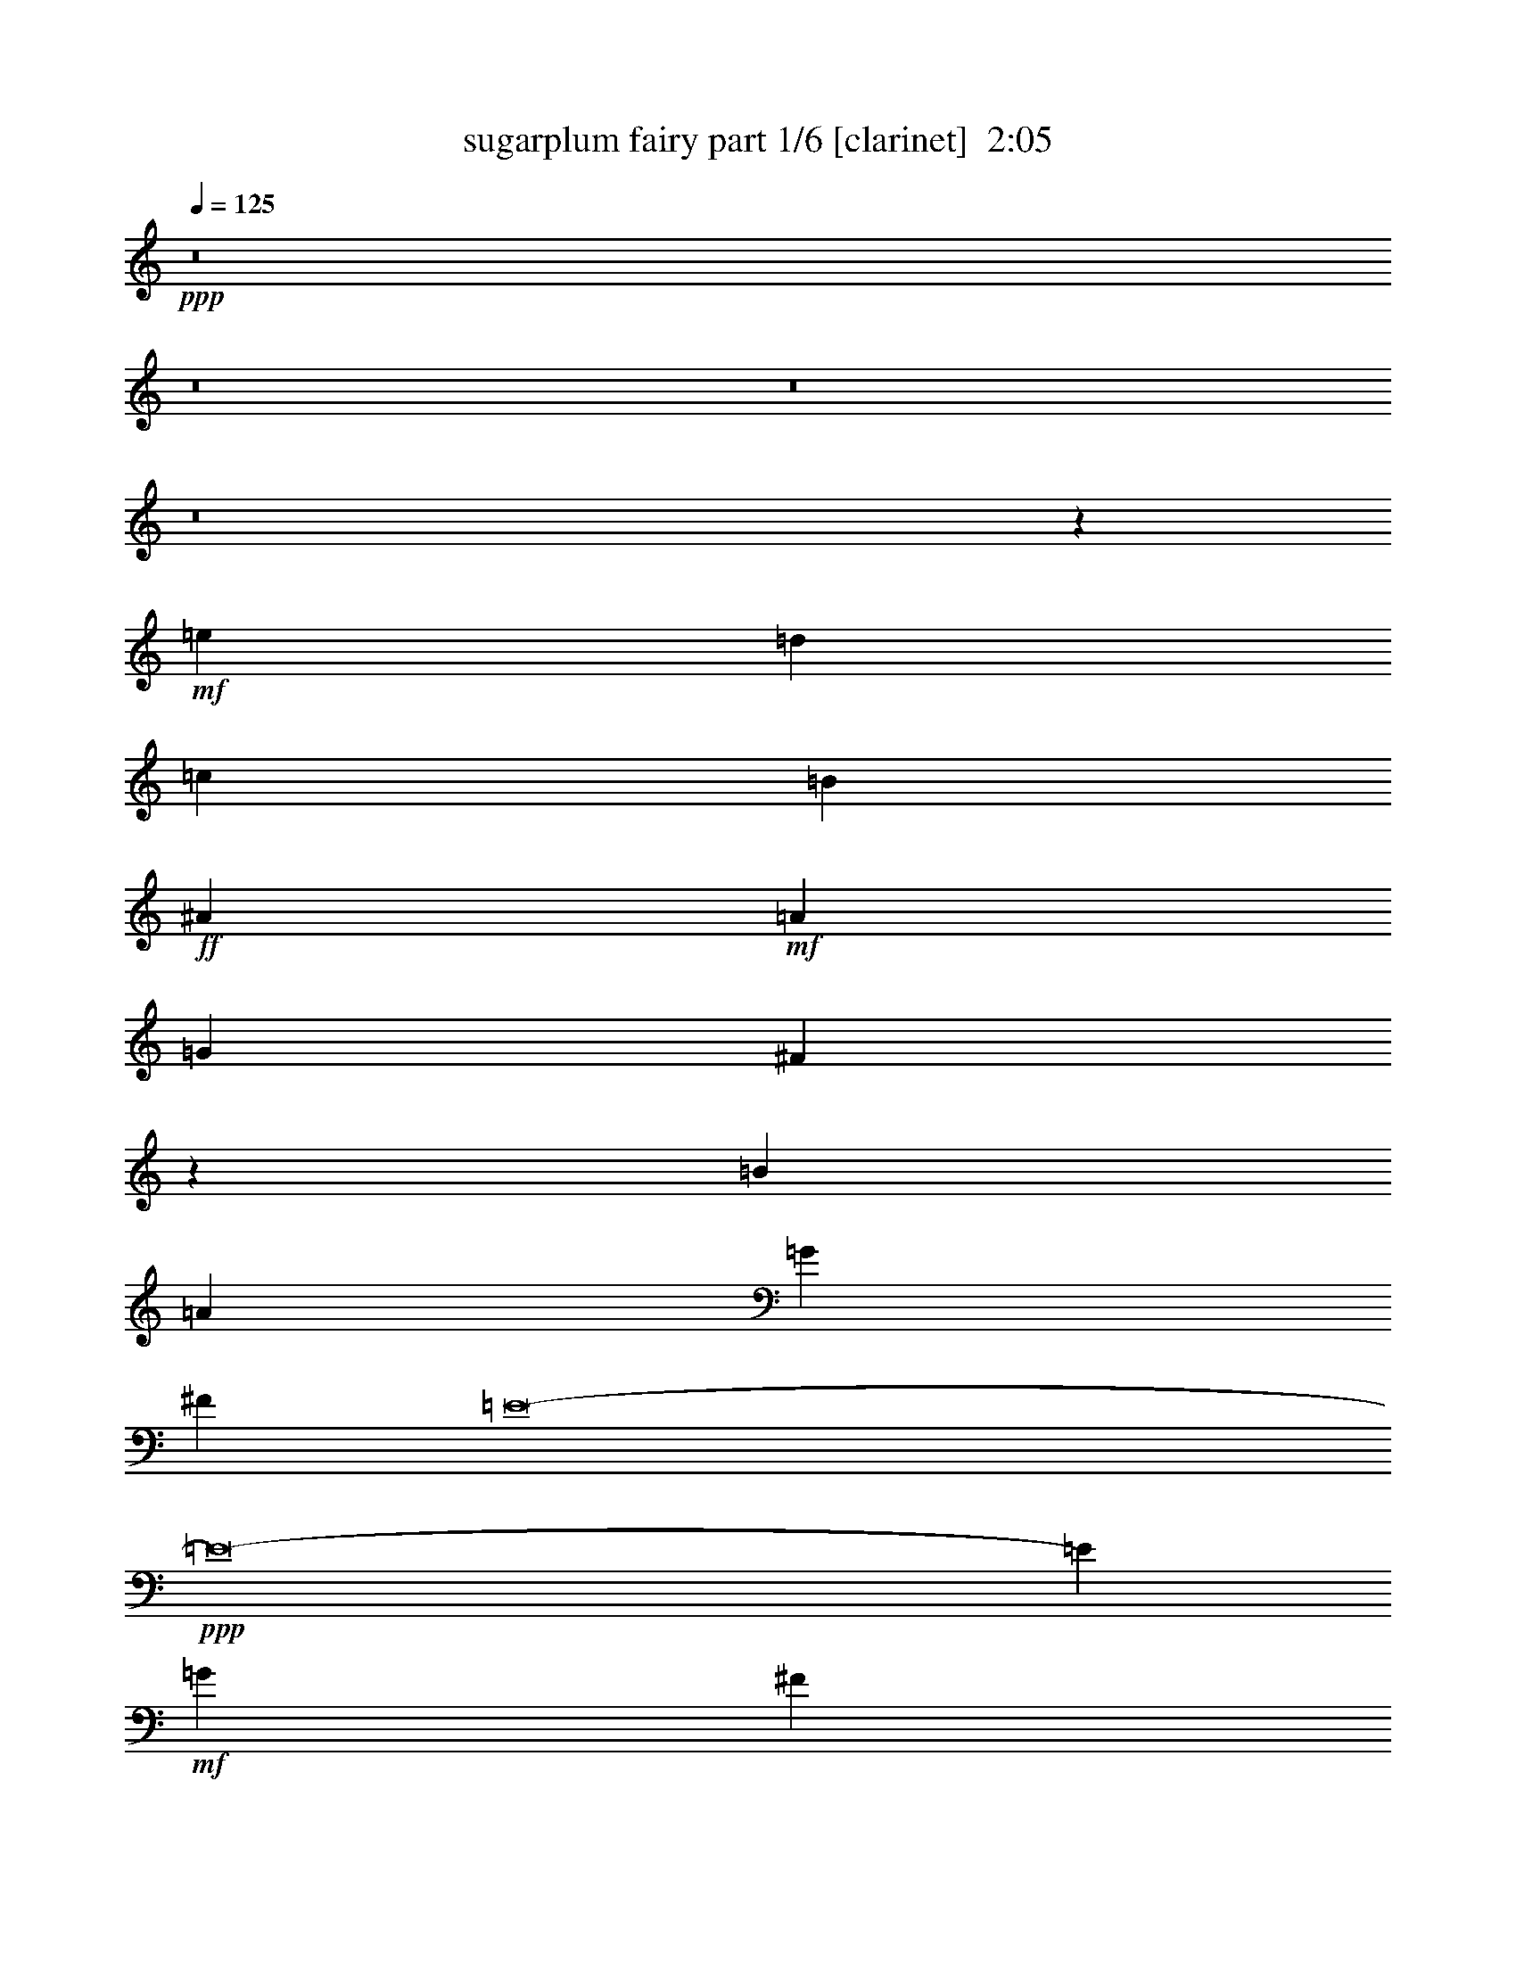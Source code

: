 % Produced with Bruzo's Transcoding Environment
% Transcribed by  Bruzo

X:1
T:  sugarplum fairy part 1/6 [clarinet]  2:05
Z: Transcribed with BruTE 64
L: 1/4
Q: 125
K: C
Z: Transcribed with BruTE 64
L: 1/4
Q: 125
K: C
+ppp+
z8
z8
z8
z8
z383771/52912
+mf+
[=e2067/6614]
[=d16537/52912]
[=c2067/6614]
[=B2067/6614]
+ff+
[^A66145/26456]
+mf+
[=A66145/26456]
[=G66145/26456]
[^F99113/26456]
z397079/52912
[=B2067/6614]
[=A16537/52912]
[=G2067/6614]
[^F2067/6614]
[=E8-]
+ppp+
[=E8-]
[=E145583/52912]
+mf+
[=G2067/6614]
[^F16537/52912]
[=E2067/6614]
[=D2067/6614]
[^A,198435/52912^C198435/52912^F198435/52912=e198435/52912]
[=B,5/16-^D5/16-^F5/16=B5/16-^d5/16-]
[=B,8269/26456^D8269/26456=E8269/26456=B8269/26456-^d8269/26456-]
[^D2067/6614=B2067/6614-^d2067/6614-]
[^C2067/6614=B2067/6614^d2067/6614]
[^G,198435/52912=B,198435/52912=E198435/52912=d198435/52912]
[=A,5/16-^C5/16-=E5/16=A5/16-^c5/16-]
[=A,8269/26456^C8269/26456=D8269/26456=A8269/26456-^c8269/26456-]
[^C2067/6614=A2067/6614-^c2067/6614-]
[=B,2067/6614=A2067/6614^c2067/6614]
[^F,198435/52912=A,198435/52912=D198435/52912=c198435/52912]
[=G,5/16-=D5/16=G5/16-=B5/16-]
[=G,8269/26456=C8269/26456=G8269/26456-=B8269/26456-]
[=B,2067/6614=G2067/6614-=B2067/6614-]
[=A,2067/6614=G2067/6614-=B2067/6614-]
[=G,8265/26456=G8265/26456-=B8265/26456-]
+ppp+
[=G49615/52912=B49615/52912]
+mf+
[=A,14687/26456-^F14687/26456-=A14687/26456=B14687/26456]
+ppp+
[=A,/8^F/8]
z13425/26456
+mf+
[=G,/8-=E/8-=G/8-]
[=G,13031/26456=E13031/26456-=G13031/26456-=B13031/26456-]
+ppp+
[=E/8=G/8=B/8]
z15081/26456
+f+
[=B,7341/13228-=B7341/13228=b7341/13228]
+ppp+
[=B,/8]
z30167/52912
+mp+
[=E,66145/52912^C66145/52912=G66145/52912]
[^F,66145/52912^D66145/52912=A66145/52912]
+mf+
[=G,66145/52912=E66145/52912^c66145/52912]
[=A,66145/52912^F66145/52912^d66145/52912]
[=B,66145/52912=G66145/52912=e66145/52912]
[=G,66145/52912=E66145/52912^c66145/52912]
+mp+
[^F,66145/52912^D66145/52912=B66145/52912]
+mf+
[^D17969/26456^F17969/26456]
z30207/52912
[=E66145/52912-=B66145/52912-]
[^D66145/52912=E66145/52912=B66145/52912-]
[=E66145/52912=B66145/52912]
[=B,3663/6614^C3663/6614-=E3663/6614-]
+ppp+
[^C/8=E/8]
z30227/52912
+mf+
[=D66145/52912-=A66145/52912-]
[^C66145/52912=D66145/52912=A66145/52912-]
[=D66145/52912=A66145/52912]
+f+
[=B,17949/26456=B17949/26456=b17949/26456]
z30247/52912
+mp+
[=E,66145/52912^C66145/52912=G66145/52912]
[^F,66145/52912^D66145/52912=A66145/52912]
+mf+
[=G,66145/52912=E66145/52912^c66145/52912]
[=A,66145/52912^F66145/52912^d66145/52912]
[=B,66145/52912=G66145/52912=e66145/52912]
[=G,66145/52912=E66145/52912^c66145/52912]
+mp+
[^F,66145/52912^D66145/52912=B66145/52912]
+mf+
[^D32551/52912^F32551/52912]
z16797/26456
[=E66145/52912-=B66145/52912-]
[^D66145/52912=E66145/52912=B66145/52912-]
[=E66145/52912=B66145/52912]
[=B,3653/6614^C3653/6614-=E3653/6614-]
+ppp+
[^C/8=E/8]
z30307/52912
+mf+
[=D66145/52912-=A66145/52912-]
[^C66145/52912=D66145/52912=A66145/52912-]
[=D66145/52912=A66145/52912]
+f+
[=B,17909/26456=B17909/26456=b17909/26456]
z30327/52912
+mf+
[=E,66145/52912^C66145/52912=G66145/52912]
[^F,66145/52912^D66145/52912=A66145/52912]
+mp+
[=G,66145/52912=E66145/52912^c66145/52912]
+f+
[=B,17899/26456=B17899/26456=b17899/26456]
z30347/52912
+mf+
[^F,66145/52912^D66145/52912=A66145/52912]
[=G,66145/52912=E66145/52912^c66145/52912]
+mp+
[=A,66145/52912^F66145/52912^d66145/52912]
+f+
[=B,17889/26456=B17889/26456=b17889/26456]
z30367/52912
+mf+
[=G,66145/52912=E66145/52912^c66145/52912]
[=A,66145/52912^F66145/52912^d66145/52912]
[=B,59531/52912=G59531/52912=e59531/52912-]
+ppp+
[=e/8]
+f+
[=B,14883/26456=B14883/26456-=b14883/26456-]
+mf+
[=B,/8-=G/8-=B/8=e/8-=b/8]
+ppp+
[=B,29765/52912=G29765/52912=e29765/52912-]
+mf+
[=C66145/52912=A66145/52912=e66145/52912]
+f+
[=B,14883/26456-=B14883/26456-=b14883/26456-]
+mf+
[=B,/8=C/8-=A/8-=B/8=e/8-=b/8]
+ppp+
[=C29765/52912=A29765/52912=e29765/52912]
+mf+
[=D32753/26456=B32753/26456^f32753/26456]
z8
z8
z212367/52912
[=B2067/6614]
[=A16537/52912]
[=G2067/6614]
[^F2067/6614]
[=E8177/6614]
z8
z8
z80167/52912
[=E2067/6614]
[=D16537/52912]
[=C2067/6614]
[=B,2067/6614]
[^A,66145/26456]
[=A,66145/26456]
+mp+
[=G,16743/6614]
[^F,48983/13228]
z399373/52912
+mf+
[=B,2067/6614]
+mp+
[=A,2067/6614]
[=G,2067/6614]
[^F,16537/52912]
[=E,8-]
+ppp+
[=E,8-]
[=E,138969/52912]
z/8
+mf+
[=g2067/6614]
[^f2067/6614]
[=e2067/6614]
[=d16537/52912]
[^F,198435/52912=E198435/52912^A198435/52912^c198435/52912]
[=B,5/16-^D5/16-=B5/16-^d5/16-^f5/16]
[=B,9923/52912^D9923/52912=B9923/52912^d9923/52912=e9923/52912-]
+ppp+
[=e/8]
+mf+
[^d2067/6614]
[^c16537/52912]
[^G,198435/52912=D198435/52912^G198435/52912=B198435/52912]
[=A,5/16-^C5/16-=A5/16-^c5/16-=e5/16]
[=A,9923/52912^C9923/52912=A9923/52912^c9923/52912=d9923/52912-]
+ppp+
[=d/8]
+mf+
[^c2067/6614]
[=B16537/52912]
[^F,198435/52912=C198435/52912^F198435/52912=A198435/52912]
[=G,5/16-=B,5/16-=G5/16-=B5/16-=d5/16]
[=G,9923/52912=B,9923/52912=G9923/52912=B9923/52912=c9923/52912-]
+ppp+
[=c/8]
+mf+
[=B2067/6614]
[=A16537/52912]
[=G,5/8=B,5/8=G5/8-]
+ppp+
[=G26461/52912]
z/8
+mf+
[^F,16847/26456=B,16847/26456=A16847/26456]
z32451/52912
[=E,33689/52912=B,33689/52912=G33689/52912]
z4057/6614
+f+
[=G,8421/13228=B,8421/13228=E8421/13228=G8421/13228=B8421/13228]
z59/8

X:2
T:  sugarplum fairy part 2/6 [flute]  2:05
Z: Transcribed with BruTE 64
L: 1/4
Q: 125
K: C
Z: Transcribed with BruTE 64
L: 1/4
Q: 125
K: C
+ppp+
z92605/52912
+p+
[=E,66131/52912]
z66159/52912
+pp+
[^F,66121/52912]
z66169/52912
[=G,66111/52912]
z66179/52912
[^D,66101/52912]
z66189/52912
[=E,66091/52912]
z66199/52912
[^F,66081/52912]
z66209/52912
[=G,66071/52912]
z66219/52912
[^D,66061/52912]
z66229/52912
[=E,66051/52912]
z66239/52912
[^F,66041/52912]
z66249/52912
[=G,66031/52912]
z66259/52912
[^G,66021/52912]
z66269/52912
[^A,66011/52912]
z66279/52912
[=C66145/52912]
[=B,66145/52912]
[=C66145/52912]
[=B,32993/26456]
z132449/52912
[=C,65971/52912]
z66319/52912
[^D,65961/52912]
z31511/26456
[=G,/8-]
[=E,15661/13228=G,15661/13228]
z66339/52912
[^C,65941/52912=E,65941/52912]
z66349/52912
[=D,65931/52912=B,65931/52912]
z66359/52912
[^C,66145/52912=E,66145/52912]
[^D,66145/52912]
+ppp+
[=E,66145/52912]
[^D,32953/26456]
z132529/52912
+pp+
[=E,65891/52912]
z66399/52912
[^F,65881/52912]
z66409/52912
[=G,65871/52912]
z66419/52912
[^G,65861/52912]
z66429/52912
[^A,65851/52912]
z66439/52912
[=C66145/52912]
[=B,66145/52912]
[=C66145/52912]
[=B,32913/26456]
z64651/26456
+ppp+
[^F,/8-]
+pp+
[^F,59531/52912^F59531/52912]
+mf+
[^A,/8-=E/8-^F/8-]
+pp+
[^A,59531/52912=E59531/52912^F59531/52912^f59531/52912]
+mf+
[^F,/8-=B,/8-^D/8-]
+ppp+
[^F,31247/26456=B,31247/26456^D31247/26456^F31247/26456]
z66489/52912
[=E,31281/26456]
+mf+
[^G,9095/52912-=D9095/52912-=E9095/52912=e9095/52912-]
+ppp+
[^G,28663/26456=D28663/26456=e28663/26456]
+mf+
[=E,/8-=A,/8-^C/8-]
+pp+
[=E,31237/26456=A,31237/26456^C31237/26456=E31237/26456]
z31601/26456
[=D,/8-]
[=D,59531/52912=D59531/52912]
+mf+
[^F,/8-=C/8-=D/8-]
+p+
[^F,59531/52912=C59531/52912=D59531/52912=d59531/52912]
+mf+
[=D,/8-=G,/8-=B,/8-]
+p+
[=D,59531/52912=G,59531/52912-=B,59531/52912-=D59531/52912]
+mp+
[=G,/8-=B,/8-^D/8-]
[=G,59531/52912=B,59531/52912^D59531/52912^d59531/52912]
+mf+
[^D,/8-^F,/8-=B,/8-]
+mp+
[^D,5/8-^F,5/8=B,5/8^D5/8-]
+ppp+
[^D,26461/52912^D26461/52912]
+mf+
[=E,/8-=B,/8-=E/8-]
+mp+
[=E,3/8-=B,3/8-=E3/8=e3/8]
+ppp+
[=E,6417/26456=B,6417/26456]
z15081/26456
+f+
[=B,7341/13228=B7341/13228-]
+ppp+
[=B/8]
z8
z8
z87875/26456
+f+
[=B,26611/3307-=B26611/3307-]
+ppp+
[=B,102865/52912=B102865/52912]
z8
z106383/52912
+f+
[=B,11/16=B11/16-]
+ppp+
[=B228203/52912]
+f+
[=B,5/8=B5/8-]
+ppp+
[=B14056/3307]
z/8
+f+
[=B,11/16=B11/16-]
+ppp+
[=B221589/52912]
z/8
+f+
[=B,5/8=B5/8-]
+ppp+
[=B24805/13228]
+f+
[=B,11/16=B11/16-]
+ppp+
[=B47637/26456]
z8
z8
z212367/52912
+f+
[=B,2067/6614]
+mf+
[=A,16537/52912]
[=G,2067/6614]
[^F,2067/6614]
[=E,31419/26456]
+pp+
[=B,/8-]
[=B,19845/52912=E19845/52912]
z/8
[=B,/8-]
[=B,22417/52912=E22417/52912]
z35093/26456
[=A,/8-]
[=A,19845/52912^F19845/52912]
z/8
[=A,/8-]
[=A,22407/52912^F22407/52912]
z34409/26456
[^A,/8-]
[^A,13857/52912-=G13857/52912]
+ppp+
[^A,6301/26456]
+pp+
[^A,/8-]
[^A,5117/13228=G5117/13228]
z73513/52912
[=B,/8-]
[=B,18467/52912^G18467/52912]
z/8
+ppp+
[=B,/8-]
+pp+
[=B,10229/26456^G10229/26456]
z73523/52912
[^C/8-]
[^C12459/52912^A12459/52912-]
+ppp+
[^A6311/26456]
+pp+
[^C/8-]
[^C1278/3307^A1278/3307]
z73533/52912
[^D/8-]
[^D12449/52912=c12449/52912-]
+ppp+
[=c/8]
z1849/13228
+pp+
[^D/8-]
[^D6223/26456=c6223/26456-]
+ppp+
[=c/8]
z10705/52912
+pp+
[=B22365/52912]
z10945/13228
[=c2795/6614]
z43785/52912
+p+
[=B22355/52912]
z5359/26456
+pp+
[=B1397/3307]
z71505/26456
[=C5585/13228]
z10733/52912
[=C22337/52912]
z4805/3307
[^D11165/26456]
z10743/52912
[^D22327/52912]
z4909/3307
[=B,10333/26456=E10333/26456]
z6203/26456
+p+
[=B,2583/6614=E2583/6614]
z39277/26456
[^C1291/3307=E1291/3307]
z776/3307
+mp+
[^C10327/26456=E10327/26456]
z19641/13228
[=D10323/26456^F10323/26456]
z6213/26456
+p+
[=D5161/13228^F5161/13228]
z78849/52912
[^C20361/52912=E20361/52912]
z3109/13228
+pp+
[^C10317/26456=E10317/26456]
z12439/52912
[^D20631/52912]
z22757/26456
[=E10313/26456]
z45519/52912
[^D20621/52912]
z12451/52912
+ppp+
[^D20619/52912]
z145019/52912
+pp+
[=B,20331/52912=E20331/52912]
z6371/26456
[=B,2541/6614=E2541/6614]
z78889/52912
[=A,20321/52912^F20321/52912]
z3119/13228
[=A,10297/26456^F10297/26456]
z4914/3307
[^A,10293/26456=G10293/26456]
z6243/26456
[^A,2573/6614=G2573/6614]
z39317/26456
[=B,1286/3307^G1286/3307]
z781/3307
[=B,10287/26456^G10287/26456]
z19661/13228
[^C17259/52912^A17259/52912-]
+ppp+
[^A/8]
z9199/52912
+pp+
[^C5141/13228^A5141/13228]
z39327/26456
[^D17249/52912=c17249/52912-]
+ppp+
[=c/8]
z9209/52912
+pp+
[^D17247/52912=c17247/52912-]
+ppp+
[=c/8]
z2303/13228
+p+
[=B20551/52912]
z22797/26456
+pp+
[=c10273/26456]
z45599/52912
+p+
[=B21845/26456]
z154745/52912
[^F,10263/26456^F10263/26456]
z6273/26456
+pp+
[^F,5131/13228^F5131/13228]
z12549/52912
+mf+
[^F3/8^A3/8-=e3/8-^f3/8]
+ppp+
[^A6615/26456-=e6615/26456-]
+pp+
[^F1240/3307^A1240/3307-=e1240/3307-^f1240/3307]
+ppp+
[^A13233/52912=e13233/52912]
+mf+
[^F3/8=B3/8-^d3/8-^f3/8]
+ppp+
[=B6615/26456-^d6615/26456-]
+pp+
[^F1240/3307=B1240/3307-^d1240/3307-^f1240/3307]
+ppp+
[=B10595/52912^d10595/52912]
z68783/52912
+p+
[=E,10253/26456=E10253/26456]
z6283/26456
+pp+
[=E,2563/6614=E2563/6614]
z12569/52912
+mf+
[=E3/8^G3/8-=d3/8-=e3/8]
+ppp+
[^G6615/26456-=d6615/26456-]
+pp+
[=E1240/3307^G1240/3307-=d1240/3307-=e1240/3307]
+ppp+
[^G13233/52912=d13233/52912]
+mf+
[=E3/8=A3/8-^c3/8-=e3/8]
+ppp+
[=A6615/26456-^c6615/26456-]
+p+
[=E1240/3307=A1240/3307-^c1240/3307-=e1240/3307]
+ppp+
[=A10575/52912^c10575/52912]
z68803/52912
+p+
[=D,10243/26456=D10243/26456]
z6293/26456
[=D,5121/13228=D5121/13228]
z12589/52912
+f+
[=D3/8^F3/8-=c3/8-=d3/8]
+ppp+
[^F6615/26456-=c6615/26456-]
+p+
[=D1240/3307^F1240/3307-=c1240/3307-=d1240/3307]
+ppp+
[^F13233/52912=c13233/52912]
+mf+
[=D3/8=G3/8-=B3/8-=d3/8]
+ppp+
[=G6615/26456-=B6615/26456-]
+p+
[=D1240/3307=G1240/3307-=B1240/3307-=d1240/3307]
+ppp+
[=G13233/52912-=B13233/52912-]
+mp+
[^D19837/52912=G19837/52912-=B19837/52912-^d19837/52912]
+ppp+
[=G13235/52912-=B13235/52912-]
+p+
[^D19835/52912=G19835/52912-=B19835/52912-^d19835/52912]
+ppp+
[=G414/3307=B414/3307]
z/8
+mf+
[^D/4^F/4-=A/4-=B/4-^d/4-]
+ppp+
[^F/8-=A/8-=B/8-^d/8]
[^F6615/26456=A6615/26456=B6615/26456]
+mp+
[^D1279/3307^d1279/3307]
z12609/52912
+f+
[=E3/8-=G3/8-=B3/8-=e3/8]
+ppp+
[=E13847/52912=G13847/52912=B13847/52912]
z8
z5/8

X:3
T:  sugarplum fairy part 3/6 [horn]  2:05
Z: Transcribed with BruTE 64
L: 1/4
Q: 125
K: C
Z: Transcribed with BruTE 64
L: 1/4
Q: 125
K: C
+ppp+
z92605/52912
+pp+
[=G,66131/52912]
z66159/52912
[=A,66121/52912]
z66169/52912
[^A,66111/52912]
z66179/52912
[=A,66101/52912]
z66189/52912
[=G,66091/52912]
z66199/52912
[=A,66081/52912]
z66209/52912
[^A,66071/52912]
z66219/52912
[=A,66061/52912]
z66229/52912
[=G,66051/52912]
z66239/52912
[=A,66041/52912]
z66249/52912
[^A,66031/52912]
z66259/52912
[=B,66021/52912]
z66269/52912
[^C66011/52912]
z66279/52912
[^D66145/52912]
[=B,66145/52912]
[=A,66145/52912]
[=B,32993/26456]
z132449/52912
+ppp+
[=E,65971/52912]
z66319/52912
+pp+
[^F,65961/52912]
z66329/52912
[=E,65951/52912]
z66339/52912
[^F,65941/52912]
z66349/52912
[^G,65931/52912]
z66359/52912
+ppp+
[^F,66145/52912]
[^F,66145/52912]
[^F,66145/52912]
[^F,32953/26456]
z132529/52912
+pp+
[=G,65891/52912]
z66399/52912
[=A,65881/52912]
z66409/52912
[^A,65871/52912]
z66419/52912
[=B,65861/52912]
z66429/52912
[^C65851/52912]
z66439/52912
[^D66145/52912]
[=B,66145/52912]
[=A,66145/52912]
[=B,32913/26456]
z8
z8
z212047/52912
[=B,8-]
+ppp+
[=B,13233/6614]
+pp+
[=B,4741/26456]
z6559/26456
[^C15985/52912]
z/8
+ppp+
[=B,10581/52912]
z10365/52912
+pp+
[=A,2825/6614]
[=G,15985/52912]
z/8
[=G,7269/52912]
z13677/52912
[=G,592/3307]
z1641/6614
[=G,10021/52912]
z6289/26456
[=G,454/3307]
z6841/26456
[=G,9467/52912]
z13133/52912
[=G,626/3307]
z12583/52912
[=G,7259/52912]
z13687/52912
[=G,4731/26456]
z6569/26456
[=B,419/3307]
z15895/52912
[=A,10561/52912]
z10385/52912
[=G,2825/6614]
[^F,15985/52912]
z/8
[^F,7249/52912]
z/4
[^F,/8]
z16455/52912
[^F,10001/52912]
z6299/26456
[^F,6929/26456]
z8
z179097/52912
[=B,4701/26456]
z6599/26456
[^C9951/52912]
z1581/6614
+ppp+
[=B,10501/52912]
z10445/52912
+pp+
[=A,2825/6614]
[=G,13253/52912]
z4673/26456
[=G,7189/52912]
z13757/52912
[=G,587/3307]
z1651/6614
[=G,9941/52912]
z6329/26456
[=G,10491/52912]
z10455/52912
[=G,9387/52912]
z13213/52912
[=G,621/3307]
z12663/52912
[=G,7179/52912]
z13767/52912
[=G,4691/26456]
z6609/26456
[=B,9931/52912]
z3167/13228
[=A,10481/52912]
z10465/52912
+p+
[=G,2825/6614]
+pp+
[^F,15985/52912]
z/8
[^F,2619/13228]
z5235/26456
+p+
[^F,12679/52912]
z3/16
+pp+
[^F,3/16]
z6339/26456
[^F,10471/52912]
z10475/52912
[^F,9367/52912]
z13233/52912
+p+
[^F,2479/13228]
z12683/52912
[^F,10473/26456]
+pp+
[=B,66145/13228]
[=B,66145/13228]
[=B,66145/13228]
+p+
[=B,66145/26456]
[=B,131651/52912]
z8
z8
z17407/3307
+ppp+
[=E22425/52912]
z1331/6614
[=E11211/26456]
z76795/52912
[=E22415/52912]
z5329/26456
[=E5603/13228]
z76805/52912
[=E22405/52912]
z2667/13228
[=E11201/26456]
z76815/52912
[=E22395/52912]
z5339/26456
[=E2799/6614]
z76825/52912
+pp+
[=E22385/52912]
z668/3307
+ppp+
[=E11191/26456]
z76835/52912
+pp+
[=E22375/52912]
z5349/26456
+ppp+
[=E5593/13228]
z76845/52912
+pp+
[=g22365/52912]
z10945/13228
[^f2795/6614]
z43785/52912
[=g22355/52912]
z5359/26456
[=g1397/3307]
z71505/26456
[=E5585/13228]
z10733/52912
+ppp+
[=E22337/52912]
z4805/3307
+pp+
[^F11165/26456]
z10743/52912
[^F22327/52912]
z4909/3307
[=G10333/26456]
z6203/26456
[=G2583/6614]
z39277/26456
+p+
[^F1291/3307]
z776/3307
[^F10327/26456]
z19641/13228
[^G10323/26456]
z6213/26456
[^G5161/13228]
z39287/26456
+pp+
[^F5159/13228]
z3109/13228
[^F10317/26456]
z12439/52912
[^F20631/52912]
z22757/26456
[^F10313/26456]
z45519/52912
[^F20621/52912]
z12451/52912
+ppp+
[^F20619/52912]
z78599/52912
[=E20611/52912]
z12461/52912
[=E20609/52912]
z78609/52912
[=E20601/52912]
z12471/52912
[=E20599/52912]
z78619/52912
[=E20591/52912]
z12481/52912
[=E20589/52912]
z78629/52912
[=E20581/52912]
z12491/52912
[=E20579/52912]
z78639/52912
+pp+
[=E20571/52912]
z12501/52912
+ppp+
[=E20569/52912]
z78649/52912
+pp+
[=E20561/52912]
z12511/52912
+ppp+
[=E20559/52912]
z78659/52912
+pp+
[=g20551/52912]
z22797/26456
[^f10273/26456]
z45599/52912
[=g9269/13228]
z8
z8
z240797/52912
+p+
[=B,63447/52912=G63447/52912]
z109/16

X:4
T:  sugarplum fairy part 4/6 [harp]  2:05
Z: Transcribed with BruTE 64
L: 1/4
Q: 125
K: C
Z: Transcribed with BruTE 64
L: 1/4
Q: 125
K: C
+ppp+
z8
z8
z304333/52912
+mf+
[=e19753/52912=g19753/52912=b19753/52912]
z1665/6614
+p+
[=B9875/26456=e9875/26456=g9875/26456]
z6661/26456
[=e2061/3307=g2061/3307=b2061/3307]
z33169/52912
[=c32971/52912=e32971/52912^f32971/52912=a32971/52912]
z16587/26456
[=A16483/26456=c16483/26456^d16483/26456^f16483/26456]
z33179/52912
+pp+
[^A32961/52912^c32961/52912=e32961/52912=g32961/52912]
z2074/3307
[=B1233/3307=d1233/3307=f1233/3307^g1233/3307]
z13345/52912
[=B19725/52912=d19725/52912=f19725/52912^g19725/52912]
z13347/52912
[=B32951/52912=d32951/52912=f32951/52912^g32951/52912]
z16597/26456
[^A9859/26456^c9859/26456=e9859/26456=g9859/26456]
z13355/52912
[^A19715/52912^c19715/52912=e19715/52912=g19715/52912]
z13357/52912
[^A32941/52912^c32941/52912=e32941/52912=g32941/52912]
z8301/13228
[=A4927/13228^d4927/13228^f4927/13228=c'4927/13228]
z13365/52912
[=A19705/52912^d19705/52912^f19705/52912=c'19705/52912]
z13367/52912
[=A3703/6614^d3703/6614^f3703/6614-=c'3703/6614]
+ppp+
[^f/8]
z29907/52912
+pp+
[=G9849/26456=e9849/26456=b9849/26456]
z13375/52912
[=B19695/52912=e19695/52912=g19695/52912]
z13377/52912
[=A19693/52912=e19693/52912=c'19693/52912]
z3345/13228
[=c9845/26456=e9845/26456^f9845/26456]
z6691/26456
[=G29609/52912-=e29609/52912=b29609/52912]
+ppp+
[=G/8]
z40553/13228
+p+
[=E19673/52912=c19673/52912=g19673/52912]
z1675/6614
[=G9835/26456=e9835/26456]
z6701/26456
[=E2056/3307=c2056/3307=g2056/3307]
z33249/52912
[^D1849/3307-=c1849/3307=e1849/3307-]
+ppp+
[^D/8=e/8]
z29947/52912
+p+
[=G29579/52912-^d29579/52912^f29579/52912-=c'29579/52912]
+ppp+
[=G/8^f/8]
z1872/3307
+p+
[=G14787/26456=e14787/26456=g14787/26456-=b14787/26456]
+ppp+
[=g/8]
z29957/52912
+p+
[^c1228/3307=e1228/3307=g1228/3307^a1228/3307]
z13425/52912
+mp+
[^c19645/52912=e19645/52912=g19645/52912^a19645/52912]
z13427/52912
[^c7391/13228-=e7391/13228=g7391/13228^a7391/13228]
+ppp+
[^c/8]
z29967/52912
+mp+
[=d9819/26456^f9819/26456^g9819/26456=b9819/26456]
z13435/52912
[=d19635/52912^f19635/52912^g19635/52912=b19635/52912]
z13437/52912
[=d14777/26456^f14777/26456^g14777/26456-=b14777/26456]
+ppp+
[^g/8]
z29977/52912
+mp+
[^c4907/13228=e4907/13228^f4907/13228^a4907/13228]
z13445/52912
[^c19625/52912=e19625/52912^f19625/52912^a19625/52912]
z13447/52912
[^c32851/52912=e32851/52912^f32851/52912^a32851/52912]
z16647/26456
[=B9809/26456^d9809/26456^f9809/26456=b9809/26456]
z13455/52912
[^d19615/52912^f19615/52912]
z13457/52912
[=e19613/52912^f19613/52912^a19613/52912]
z3365/13228
+p+
[^F9805/26456^f9805/26456]
z6731/26456
+mp+
[=B29529/52912^d29529/52912^f29529/52912-=b29529/52912]
+ppp+
[^f/8]
z40573/13228
+mp+
[=e19593/52912=g19593/52912=b19593/52912]
z1685/6614
+p+
[=B9795/26456=e9795/26456=g9795/26456]
z6741/26456
[=e2051/3307=g2051/3307=b2051/3307]
z33329/52912
[=c18059/26456=e18059/26456^f18059/26456=a18059/26456]
z30027/52912
[=A29499/52912-=c29499/52912^d29499/52912^f29499/52912]
+ppp+
[=A/8]
z1877/3307
+pp+
[^A32801/52912^c32801/52912=e32801/52912=g32801/52912]
z2084/3307
[=B1223/3307=d1223/3307=f1223/3307^g1223/3307]
z13505/52912
[=B19565/52912=d19565/52912=f19565/52912^g19565/52912]
z13507/52912
[=B32791/52912=d32791/52912=f32791/52912^g32791/52912]
z16677/26456
[^A9779/26456^c9779/26456=e9779/26456=g9779/26456]
z13515/52912
[^A19555/52912^c19555/52912=e19555/52912=g19555/52912]
z13517/52912
[^A14737/26456-^c14737/26456=e14737/26456=g14737/26456-]
+ppp+
[^A/8=g/8]
z30057/52912
+pp+
[=A4887/13228^d4887/13228^f4887/13228=c'4887/13228]
z13525/52912
[=A8119/26456^d8119/26456^f8119/26456-=c'8119/26456]
+ppp+
[^f/8]
z2555/13228
+pp+
[=A3683/6614^d3683/6614-^f3683/6614-=c'3683/6614-]
+ppp+
[^d/8^f/8=c'/8]
z30067/52912
+pp+
[=G9769/26456=e9769/26456=b9769/26456]
z13535/52912
[=B19535/52912=e19535/52912=g19535/52912]
z13537/52912
[=A8113/26456=e8113/26456=c'8113/26456-]
+ppp+
[=c'/8]
z10233/52912
+pp+
[=c9765/26456=e9765/26456^f9765/26456]
z6771/26456
[=G29449/52912-=e29449/52912=b29449/52912-]
+ppp+
[=G/8=b/8]
z40593/13228
+p+
[^F19513/52912^c19513/52912=e19513/52912^a19513/52912]
z1695/6614
[^A9755/26456=e9755/26456^f9755/26456=c'9755/26456]
z6781/26456
[^F36043/52912^c36043/52912=e36043/52912^a36043/52912]
z15051/26456
[=B32731/52912^d32731/52912^f32731/52912=b32731/52912]
z99559/52912
[=E19493/52912=B19493/52912=d19493/52912^g19493/52912]
z3395/13228
[^G9745/26456=d9745/26456=e9745/26456=b9745/26456]
z6791/26456
[=E29409/52912-=B29409/52912=d29409/52912-^g29409/52912]
+ppp+
[=E/8=d/8]
z15061/26456
+p+
[=A32711/52912^c32711/52912=e32711/52912=a32711/52912]
z99579/52912
[=D19473/52912=A19473/52912^f19473/52912=c'19473/52912]
z850/3307
[^F9735/26456=c9735/26456=d9735/26456=a9735/26456]
z6801/26456
[=D36003/52912=A36003/52912^f36003/52912=c'36003/52912]
z15071/26456
[=G3673/6614-=d3673/6614-=g3673/6614=b3673/6614]
+ppp+
[=G/8=d/8]
z24073/13228
+p+
[=a2067/6614=b2067/6614]
+mp+
[^d16537/52912^f16537/52912]
[^d2067/6614^f2067/6614]
+mf+
[=B2067/6614=b2067/6614]
+p+
[=e32873/26456=g32873/26456=b32873/26456]
z4159/3307
[=E33073/52912=G33073/52912^c33073/52912]
[^c2067/3307=e2067/3307=g2067/3307]
[^F33073/52912=A33073/52912^d33073/52912]
[^d2067/3307^f2067/3307=a2067/3307]
[=G33073/52912^c33073/52912=e33073/52912]
[^c2067/3307=e2067/3307=g2067/3307]
[=A33073/52912^d33073/52912^f33073/52912]
[^d2067/3307^f2067/3307=a2067/3307]
[=B33073/52912=e33073/52912=g33073/52912]
[=e2067/3307=g2067/3307=b2067/3307]
[=G33073/52912^c33073/52912=e33073/52912]
[^c2067/3307=e2067/3307=g2067/3307]
[^F33073/52912=B33073/52912^d33073/52912]
[^d32633/52912^f32633/52912=b32633/52912]
z8
z10778/3307
[=E33073/52912=G33073/52912^c33073/52912]
[^c2067/3307=e2067/3307=g2067/3307]
[^F33073/52912=A33073/52912^d33073/52912]
[^d2067/3307^f2067/3307=a2067/3307]
[=G33073/52912^c33073/52912=e33073/52912]
+mp+
[^c2067/3307=e2067/3307=g2067/3307]
+p+
[=A33073/52912^d33073/52912^f33073/52912]
[^d2067/3307^f2067/3307=a2067/3307]
[=B33073/52912=e33073/52912=g33073/52912]
[=e2067/3307=g2067/3307=b2067/3307]
[=G33073/52912^c33073/52912=e33073/52912]
[^c2067/3307=e2067/3307=g2067/3307]
[^F33073/52912=B33073/52912^d33073/52912]
[^d32553/52912^f32553/52912=b32553/52912]
z8
z10783/3307
[=E33073/52912=G33073/52912^c33073/52912]
[^c2067/3307=e2067/3307=g2067/3307]
[^F33073/52912=A33073/52912^d33073/52912]
[^d2067/3307^f2067/3307=a2067/3307]
[=G33073/52912^c33073/52912=e33073/52912]
+mp+
[^c32493/52912=e32493/52912=g32493/52912]
z16681/13228
+p+
[^F33073/52912=A33073/52912^d33073/52912]
[^d2067/3307^f2067/3307=a2067/3307]
[=G33073/52912^c33073/52912=e33073/52912]
[^c2067/3307=e2067/3307=g2067/3307]
[=A33073/52912^d33073/52912^f33073/52912]
[^d32473/52912^f32473/52912=a32473/52912]
z8343/6614
+mp+
[=G33073/52912^c33073/52912=e33073/52912]
+p+
[^c2067/3307=e2067/3307=g2067/3307]
[=A33073/52912^d33073/52912^f33073/52912]
[^d2067/3307^f2067/3307=a2067/3307]
[=B33073/52912=e33073/52912=g33073/52912]
[=e32453/52912=g32453/52912=b32453/52912]
z8423/13228
[=B2067/3307=e2067/3307=g2067/3307=b2067/3307]
+mp+
[=c26459/52912=e26459/52912-=a26459/52912=c'26459/52912]
+ppp+
[=e/8]
+mp+
[=c32443/52912=e32443/52912=a32443/52912=c'32443/52912]
z16851/26456
[=c2067/3307=e2067/3307=a2067/3307=c'2067/3307]
+mf+
[=B66145/52912^d66145/52912^f66145/52912=b66145/52912]
+p+
[=D9095/52912]
[^F7441/52912]
[=A9095/52912]
[^c3721/26456]
[=d4547/26456]
+mp+
[^f3721/26456]
+p+
[=a9095/52912]
[^c7441/52912]
[^D9095/52912]
[^F7441/52912]
[=A9095/52912]
[=B3721/26456]
[^d4547/26456]
+mp+
[^f3721/26456]
+p+
[=a9095/52912]
+mp+
[=b7441/52912]
+p+
[=D9095/52912]
+mp+
[^F7441/52912]
+p+
[=A9095/52912]
+mp+
[=c3721/26456]
[=d4547/26456]
+p+
[^f3721/26456]
[=a9095/52912]
+mp+
[=c'7441/52912]
+p+
[^D9095/52912]
[^F7441/52912]
[=A9095/52912]
[=B3721/26456]
[^d4547/26456]
[^f3721/26456]
+mp+
[=a9095/52912]
[=b7441/52912]
+p+
[=F9095/52912]
[=A7441/52912]
[=c9095/52912]
[=e3721/26456]
+mp+
[=f4547/26456]
+p+
[=a3721/26456]
[=c'9095/52912]
+mp+
[=e7441/52912]
+p+
[^F9095/52912]
[=A7441/52912]
[=B9095/52912]
[^d3721/26456]
[^f4547/26456]
+mp+
[=a3721/26456]
[=b9095/52912]
[^d7441/52912]
+p+
[=F9095/52912]
+mp+
[=A7441/52912]
+p+
[=c9095/52912]
+mp+
[=e3721/26456]
[=f4547/26456]
+p+
[=a3721/26456]
+mp+
[=c'9095/52912]
[=e7441/52912]
+p+
[^F9095/52912]
[=A7441/52912]
[=B9095/52912]
[^d3721/26456]
[^f4547/26456]
[=a3721/26456]
[=b9095/52912]
+mp+
[^d7441/52912]
+p+
[=A9095/52912]
[=c7441/52912]
[^d9095/52912]
+mp+
[=g3721/26456]
+p+
[=a4547/26456]
+mp+
[=c'3721/26456]
+p+
[^d9095/52912]
+mp+
[=g7441/52912]
+p+
[=B12127/52912]
+mp+
[^d10473/52912]
+p+
[^f10473/52912]
[=b6063/26456]
[^d10473/52912]
+mp+
[^f10473/52912]
[=A9095/52912]
+p+
[=c7441/52912]
[^d9095/52912]
+mp+
[=g3721/26456]
[=a4547/26456]
[=c'3721/26456]
[=d9095/52912]
[=g7441/52912]
+p+
[=B12127/52912]
[=d10473/52912]
[^f10473/52912]
+mp+
[=b6063/26456]
[=d10473/52912]
[^f10473/52912]
+p+
[=d9095/52912]
+mp+
[^f7441/52912]
[=a9095/52912]
[=c'3721/26456]
[=d4547/26456]
[^f3721/26456]
[=a9095/52912]
[=c'7441/52912]
+p+
[^d9095/52912]
[^f7441/52912]
[=a9095/52912]
[=b3721/26456]
[^d4547/26456]
[^f3721/26456]
+mp+
[=a9095/52912]
[=b7441/52912]
+p+
[=d9095/52912]
[^f7441/52912]
+mp+
[=a9095/52912]
[=c'3721/26456]
[=d4547/26456]
[^f3721/26456]
[=a9095/52912]
[=c'7441/52912]
+p+
[^d9095/52912]
+mp+
[^f7441/52912]
[=a9095/52912]
[=b3721/26456]
[^d4547/26456]
[^f3721/26456]
+mf+
[=a9095/52912]
[=b3361/26456]
z133009/52912
+mp+
[=e7903/26456-=g7903/26456-=b7903/26456]
+ppp+
[=e/8=g/8]
z10653/52912
+p+
[=e15803/52912-=g15803/52912-=b15803/52912]
+ppp+
[=e/8=g/8]
z10655/52912
+p+
[=e35643/52912=g35643/52912=b35643/52912]
z15251/26456
[=e17819/26456^f17819/26456=a17819/26456=c'17819/26456]
z30507/52912
[^d29019/52912^f29019/52912-=a29019/52912-=c'29019/52912-]
+ppp+
[^f/8=a/8=c'/8]
z1907/3307
+p+
[^c8907/13228=e8907/13228=g8907/13228^a8907/13228]
z30517/52912
[=d15781/52912=f15781/52912^g15781/52912-=b15781/52912-]
+ppp+
[^g/8=b/8]
z5339/26456
+pp+
[=d7889/26456=f7889/26456-^g7889/26456-=b7889/26456-]
+ppp+
[=f/8^g/8=b/8]
z1335/6614
+p+
[=d17809/26456=f17809/26456^g17809/26456=b17809/26456]
z30527/52912
[^c15771/52912=e15771/52912=g15771/52912^a15771/52912-]
+ppp+
[^a/8]
z668/3307
+pp+
[^c1971/6614=e1971/6614-=g1971/6614-^a1971/6614-]
+ppp+
[=e/8=g/8^a/8]
z5345/26456
+p+
[^c4451/6614=e4451/6614=g4451/6614^a4451/6614]
z30537/52912
[^d22375/52912^f22375/52912=a22375/52912=c'22375/52912]
z5349/26456
[^d7879/26456-^f7879/26456-=a7879/26456=c'7879/26456]
+ppp+
[^d/8^f/8]
z2675/13228
+p+
[^d17799/26456^f17799/26456=a17799/26456=c'17799/26456]
z30547/52912
[=e15751/52912=g15751/52912-=b15751/52912]
+ppp+
[=g/8]
z2677/13228
+p+
[=e3937/13228=g3937/13228=b3937/13228-]
+ppp+
[=b/8]
z5355/26456
+p+
[=e2795/6614=a2795/6614=c'2795/6614]
z10713/52912
+pp+
[=e9525/26456^f9525/26456=c'9525/26456]
z7011/26456
+p+
[=e35583/52912=g35583/52912=b35583/52912]
z40713/13228
[=e5585/13228=g5585/13228=c'5585/13228]
z10733/52912
[=e15723/52912-=g15723/52912]
+ppp+
[=e/8]
z10735/52912
+mp+
[=e35563/52912=g35563/52912=c'35563/52912]
z15291/26456
[^d17779/26456=e17779/26456=c'17779/26456]
z30587/52912
[^d28939/52912-^f28939/52912=g28939/52912-=c'28939/52912-]
+ppp+
[^d/8=g/8=c'/8]
z16123/26456
+mp+
[=e16947/26456=g16947/26456=b16947/26456]
z32251/52912
[^c14047/52912-=e14047/52912=g14047/52912-^a14047/52912-]
+ppp+
[^c/8=g/8^a/8]
z12411/52912
+mp+
[^c14045/52912=e14045/52912-=g14045/52912^a14045/52912-]
+ppp+
[=e/8^a/8]
z6207/26456
+mp+
[^c8471/13228=e8471/13228=g8471/13228^a8471/13228]
z32261/52912
[=d20651/52912^f20651/52912^g20651/52912=b20651/52912]
z12421/52912
[=d14035/52912^f14035/52912-^g14035/52912-=b14035/52912-]
+ppp+
[^f/8^g/8=b/8]
z1553/6614
+mp+
[=d16937/26456^f16937/26456^g16937/26456=b16937/26456]
z32271/52912
[^c14027/52912=e14027/52912-^f14027/52912-^a14027/52912-]
+ppp+
[=e/8^f/8^a/8]
z12431/52912
+mp+
[^c14025/52912-=e14025/52912-^f14025/52912-^a14025/52912]
+ppp+
[^c/8=e/8^f/8]
z6217/26456
+mp+
[^c4233/6614=e4233/6614^f4233/6614^a4233/6614]
z32281/52912
[^d20631/52912^f20631/52912=b20631/52912]
z12441/52912
[^d8661/26456^f8661/26456]
z15751/52912
[=e10313/26456^f10313/26456^a10313/26456]
z6223/26456
[^f17317/52912]
z3939/13228
[^d33849/52912^f33849/52912=b33849/52912]
z82293/26456
[=e1749/6614=g1749/6614-=b1749/6614-]
+ppp+
[=g/8=b/8]
z6233/26456
+p+
[=e6995/26456-=g6995/26456-=b6995/26456]
+ppp+
[=e/8=g/8]
z12469/52912
+p+
[=e33829/52912=g33829/52912=b33829/52912]
z8079/13228
[=e2114/3307^f2114/3307=a2114/3307=c'2114/3307]
z32321/52912
[^d33819/52912^f33819/52912=a33819/52912=c'33819/52912]
z16163/26456
[^c16907/26456=e16907/26456=g16907/26456^a16907/26456]
z32331/52912
[=d13967/52912-=f13967/52912-^g13967/52912=b13967/52912]
+ppp+
[=d/8=f/8]
z12491/52912
+p+
[=d20579/52912=f20579/52912^g20579/52912=b20579/52912]
z6247/26456
[=d5/16-=f5/16-^g5/16-=b5/16]
+ppp+
[=d17269/52912=f17269/52912^g17269/52912]
z32341/52912
+p+
[^c13957/52912-=e13957/52912-=g13957/52912-^a13957/52912]
+ppp+
[^c/8=e/8=g/8]
z12501/52912
+pp+
[^c13955/52912=e13955/52912-=g13955/52912^a13955/52912-]
+ppp+
[=e/8^a/8]
z1563/6614
+p+
[^c16897/26456=e16897/26456=g16897/26456^a16897/26456]
z32351/52912
+pp+
[^d13947/52912-^f13947/52912=a13947/52912=c'13947/52912]
+ppp+
[^d/8]
z12511/52912
+pp+
[^d13945/52912-^f13945/52912-=a13945/52912=c'13945/52912-]
+ppp+
[^d/8^f/8=c'/8]
z6257/26456
+pp+
[^d4223/6614^f4223/6614=a4223/6614=c'4223/6614]
z32361/52912
+p+
[=e4311/13228=g4311/13228=b4311/13228]
z3957/13228
+pp+
[=e20549/52912=g20549/52912=b20549/52912]
z3131/13228
[=e3483/13228-=a3483/13228=c'3483/13228-]
+ppp+
[=e/8=c'/8]
z6263/26456
+pp+
[=e1284/3307^f1284/3307=c'1284/3307]
z12529/52912
[=e33769/52912=g33769/52912=b33769/52912]
z82333/26456
+p+
[^c10263/26456=e10263/26456^f10263/26456^a10263/26456]
z6273/26456
[=e5131/13228^f5131/13228^a5131/13228=c'5131/13228]
z12549/52912
[^c33749/52912=e33749/52912^f33749/52912^a33749/52912]
z8099/13228
[^d2109/3307^f2109/3307=b2109/3307]
z49273/26456
[=d10253/26456=e10253/26456^g10253/26456=b10253/26456]
z6283/26456
[=d2563/6614=e2563/6614^g2563/6614=b2563/6614]
z12569/52912
[=d33729/52912=e33729/52912^g33729/52912=b33729/52912]
z2026/3307
[^c8431/13228=e8431/13228=a8431/13228]
z49283/26456
[=d10243/26456^f10243/26456=a10243/26456=c'10243/26456]
z6293/26456
+mp+
[=d5121/13228^f5121/13228=a5121/13228=c'5121/13228]
z12589/52912
[=d33709/52912^f33709/52912=a33709/52912=c'33709/52912]
z8109/13228
[=d4213/6614=g4213/6614=b4213/6614]
z49293/26456
+mf+
[=a2067/6614=b2067/6614]
+f+
[^d2067/6614^f2067/6614]
[^d2067/6614^f2067/6614]
+fff+
[=b16537/52912]
+f+
[=e66759/52912=b66759/52912]
z8

X:5
T:  sugarplum fairy part 5/6 [lute]  2:05
Z: Transcribed with BruTE 64
L: 1/4
Q: 125
K: C
Z: Transcribed with BruTE 64
L: 1/4
Q: 125
K: C
+ppp+
z6615/13228
+pp+
[=E31419/26456-]
[=B,/8-=E/8]
+ppp+
[=B,31419/26456]
[=E31419/26456-]
+pp+
[=C/8-=E/8]
+ppp+
[=C31419/26456]
[=E66145/52912]
+pp+
[^C66145/52912]
+ppp+
[=E66145/52912]
+pp+
[=C66145/52912]
+ppp+
[=E66145/52912]
+pp+
[=B,66145/52912]
+ppp+
[=E66145/52912]
+pp+
[=C66145/52912]
+ppp+
[=E66145/52912]
+pp+
[^C66145/52912]
+ppp+
[=E66145/52912]
+pp+
[=C66145/52912]
+ppp+
[=E66145/52912]
+pp+
[=B,66145/52912]
+ppp+
[=E66145/52912]
+pp+
[=C66145/52912]
+ppp+
[=E66145/52912]
+pp+
[^C66145/52912]
+ppp+
[=E31419/26456-]
+pp+
[=D/8-=E/8]
+ppp+
[=D31419/26456]
[=E66145/52912]
+pp+
[=E66145/52912]
+ppp+
[=E66145/52912]
+pp+
[^F66145/52912]
[=G66145/52912]
[^F/8-=e/8]
+ppp+
[^F59531/52912]
+pp+
[=G32993/26456=e32993/26456]
z4144/3307
+ppp+
[^A,66145/52912]
+pp+
[=G,66145/52912]
+ppp+
[=A,66145/52912]
+pp+
[=C66145/52912]
+ppp+
[=G,66145/52912]
+pp+
[=B,66145/52912]
[^F,31419/26456-]
[^F,/8^A,/8-]
+ppp+
[^A,31419/26456]
+pp+
[^F66145/52912]
[^F66145/52912]
+ppp+
[^F,31419/26456]
+pp+
[^A,/8-]
[^A,59531/52912^F59531/52912]
[=B,/8-=B/8-]
[=B,31419/26456^F31419/26456=B31419/26456]
+ppp+
[^A,31419/26456^F31419/26456=c31419/26456-]
[=B,/8-=B/8-=c/8]
[=B,62599/52912^F62599/52912=B62599/52912]
z4149/3307
[=E66145/52912]
+pp+
[=B,66145/52912]
+ppp+
[=E66145/52912]
+pp+
[=C66145/52912]
+ppp+
[=E66145/52912]
+pp+
[^C66145/52912]
+ppp+
[=E66145/52912]
+pp+
[=D66145/52912]
+ppp+
[=E66145/52912]
+pp+
[=E66145/52912]
+ppp+
[=E66145/52912]
+pp+
[^F66145/52912]
[=G66145/52912=e66145/52912]
[^F66145/52912=e66145/52912]
[=G32913/26456=e32913/26456]
z8
z8
z52185/13228
+p+
[=B,/8-=B/8-]
[=B,3/8=B3/8-=b3/8-]
+ppp+
[=B8-=b8-]
[=B37831/26456=b37831/26456-]
[=b/8]
z8
z106303/52912
+pp+
[=B,8-]
+ppp+
[=B,51019/26456]
z8
z54845/26456
+p+
[=B,7/16=B7/16-]
+ppp+
[=B234817/52912]
z/8
+p+
[=B,5/4=B5/4-]
+ppp+
[=B24805/6614]
+pp+
[=B,5/4=B5/4-]
+ppp+
[=B24805/6614]
+p+
[=B,5/4=B5/4-]
+ppp+
[=B33075/26456]
+p+
[=B,5/4=B5/4-]
+ppp+
[=B65511/52912]
z8
z8
z344657/52912
+pp+
[=G25727/52912]
z3673/26456
[=G6431/13228]
z73493/52912
[=c25717/52912]
z1839/13228
[=c12857/26456]
z73503/52912
[^c1400/3307]
z10673/52912
[^c22397/52912]
z19205/13228
[=d11195/26456]
z10683/52912
+ppp+
[=d22387/52912]
z38415/26456
+pp+
[=e5595/13228]
z10693/52912
[=e22377/52912]
z9605/6614
[^f11185/26456]
z10703/52912
[^f4765/13228]
z9327/52912
[=B/8-]
+p+
[=B5109/13228=e5109/13228]
z39095/52912
[=A/8-]
+pp+
[=A20431/52912=e20431/52912]
z20239/26456
+p+
[=B/8-]
[=B2381/6614=e2381/6614]
z7411/52912
[=B/8-]
+pp+
[=B19045/52912=e19045/52912]
z76865/52912
+ppp+
[^A22345/52912]
z1341/6614
[^A11171/26456]
z5365/26456
+pp+
[=G5585/13228]
z10733/52912
[=G22337/52912]
z10735/52912
+ppp+
[=A22335/52912]
z5369/26456
[=A5583/13228]
z2685/13228
+pp+
[=c11165/26456]
z10743/52912
[=c22327/52912]
z10745/52912
+ppp+
[=G22325/52912]
z2687/13228
[=G11161/26456]
z3101/13228
+pp+
[=E10333/26456]
z6203/26456
+p+
[=E2583/6614]
z12409/52912
+pp+
[^F20661/52912]
z12411/52912
[^F20659/52912]
z6207/26456
+p+
[^A1291/3307]
z776/3307
+mp+
[^A10327/26456]
z12419/52912
+pp+
[^f20651/52912]
z12421/52912
[^f20649/52912]
z1553/6614
+mp+
[=B10323/26456]
z6213/26456
+p+
[=B5161/13228]
z12429/52912
+ppp+
[^F20641/52912]
z12431/52912
[^F20639/52912]
z6217/26456
+p+
[^A5159/13228^f5159/13228]
z1589/6614
+pp+
[^A10179/26456^f10179/26456]
z12439/52912
[=B20631/52912^f20631/52912]
z22757/26456
[^A10313/26456=c10313/26456^f10313/26456]
z45519/52912
[=B20621/52912^f20621/52912]
z12451/52912
+ppp+
[=B20619/52912^f20619/52912]
z18093/6614
+pp+
[=G10303/26456]
z6233/26456
[=G5151/13228]
z39307/26456
[=c5149/13228]
z3119/13228
[=c10297/26456]
z4914/3307
[^c10293/26456]
z6243/26456
[^c2573/6614]
z39317/26456
[=d1286/3307]
z781/3307
+ppp+
[=d10287/26456]
z19661/13228
+pp+
[=e10283/26456]
z6253/26456
[=e5141/13228]
z39327/26456
[^f5139/13228]
z3129/13228
[^f10277/26456]
z12519/52912
+p+
[=B4311/13228=e4311/13228-]
+ppp+
[=e/8]
z42287/52912
+p+
[=A17239/52912-=e17239/52912]
+ppp+
[=A/8]
z10573/13228
+p+
[=B21845/26456=e21845/26456]
z8
z8
z234183/52912
+mp+
[=E15035/13228=B15035/13228-=e15035/13228-]
+ppp+
[=B/8=e/8]
z27/4

X:6
T:  sugarplum fairy part 6/6 [theorbo]  2:05
Z: Transcribed with BruTE 64
L: 1/4
Q: 125
K: C
Z: Transcribed with BruTE 64
L: 1/4
Q: 125
K: C
+ppp+
z6615/13228
+pp+
[=E62829/52912]
z69461/52912
[=E62819/52912]
z69471/52912
[=E16529/13228]
z33087/26456
[=E62799/52912]
z69491/52912
[=E4131/3307]
z33097/26456
[=E33043/26456]
z16551/13228
[=E16519/13228]
z33107/26456
[=E33033/26456]
z4139/3307
[=E8257/6614]
z33117/26456
[=E33023/26456]
z16561/13228
[=E16509/13228]
z33127/26456
[=E62719/52912]
z69571/52912
[=E62709/52912]
z69581/52912
[=E33003/26456]
z16571/13228
[=e66145/52912]
[=e66145/52912]
+ppp+
[=e32993/26456]
z4144/3307
+pp+
[^A,8247/6614]
z33157/26456
[=A,32983/26456]
z16581/13228
[=G,16489/13228]
z33167/26456
[^F,32973/26456]
z8293/6614
[^F4121/3307]
z33177/26456
[^F,32963/26456]
z16591/13228
[=B,59531/52912]
z/8
[=C66145/52912]
+ppp+
[=B,32953/26456]
z4149/3307
+pp+
[=E8237/6614]
z33197/26456
[=E32943/26456]
z16601/13228
[=E16469/13228]
z33207/26456
[=E32933/26456]
z8303/6614
[=E4116/3307]
z33217/26456
[=E32923/26456]
z16611/13228
[=e66145/52912]
[=e66145/52912]
+ppp+
[=e32913/26456]
z8
z8
z212047/52912
+pp+
[=B,8-]
+ppp+
[=B,105425/52912]
z8
z106303/52912
+pp+
[=B,8-]
+ppp+
[=B,105345/52912]
z8
z106383/52912
+p+
[=B,66145/13228]
+pp+
[=B,66145/13228]
[=B,66145/13228]
+p+
[=B,118433/52912]
z13857/52912
[=B,131651/52912]
z8
z8
z17407/3307
+ppp+
[=E6433/13228]
z7341/52912
[=E25729/52912]
z4593/3307
[=E12861/26456]
z7351/52912
[=E25719/52912]
z36749/26456
[=E22405/52912]
z2667/13228
[=E11201/26456]
z76815/52912
[=E22395/52912]
z5339/26456
[=E2799/6614]
z76825/52912
+pp+
[=E22385/52912]
z668/3307
+ppp+
[=E11191/26456]
z76835/52912
+pp+
[=E22375/52912]
z5349/26456
+ppp+
[=E5593/13228]
z76845/52912
+pp+
[=e22365/52912]
z10945/13228
[=e2795/6614]
z43785/52912
[=e22355/52912]
z5359/26456
[=e1397/3307]
z76865/52912
[^A22345/52912]
z1341/6614
+ppp+
[^A11171/26456]
z76875/52912
+pp+
[=A22335/52912]
z5369/26456
[=A5583/13228]
z76885/52912
[=G22325/52912]
z2687/13228
[=G11161/26456]
z78549/52912
+p+
[^F20661/52912]
z12411/52912
[^F20659/52912]
z78559/52912
[^f20651/52912]
z12421/52912
[^f20649/52912]
z78569/52912
+pp+
[^F20641/52912]
z12431/52912
[^F20639/52912]
z78579/52912
[=B20631/52912]
z22757/26456
[=c10313/26456]
z45519/52912
[=B20621/52912]
z12451/52912
+ppp+
[=B20619/52912]
z78599/52912
[=E20611/52912]
z12461/52912
[=E20609/52912]
z78609/52912
[=E20601/52912]
z12471/52912
[=E20599/52912]
z78619/52912
[=E20591/52912]
z12481/52912
[=E20589/52912]
z78629/52912
[=E20581/52912]
z12491/52912
[=E20579/52912]
z78639/52912
+pp+
[=E20571/52912]
z12501/52912
+ppp+
[=E20569/52912]
z78649/52912
+pp+
[=E20561/52912]
z12511/52912
+ppp+
[=E20559/52912]
z78659/52912
+pp+
[=e20551/52912]
z22797/26456
[=e10273/26456]
z45599/52912
[=e21845/26456]
z8
z8
z234183/52912
+p+
[=G63447/52912]
z109/16
